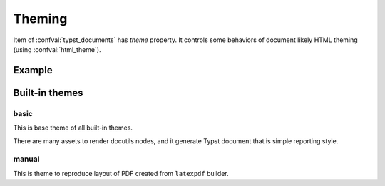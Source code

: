=======
Theming
=======

Item of :confval:`typst_documents` has `theme` property.
It controls some behaviors of document likely HTML theming (using :confval:`html_theme`).

Example
=======

.. code-block:: python
    :caption: conf.py

    typst_documents = [
        {
            "entrypoint": "index",
            "filename": "document",
            "title": "A documentation",
            # Set using theme name here!
            "theme": "manual",
        }
    ]

Built-in themes
===============

.. todo:: It should add images some sections.

basic
-----

This is base theme of all built-in themes.

There are many assets to render docutils nodes,
and it generate Typst document that is simple reporting style.

manual
------

This is theme to reproduce layout of PDF created from ``latexpdf`` builder.
